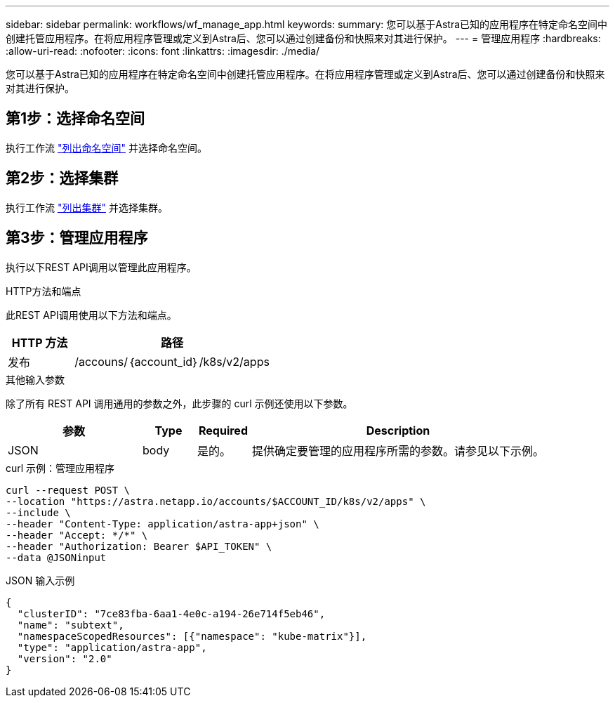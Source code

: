 ---
sidebar: sidebar 
permalink: workflows/wf_manage_app.html 
keywords:  
summary: 您可以基于Astra已知的应用程序在特定命名空间中创建托管应用程序。在将应用程序管理或定义到Astra后、您可以通过创建备份和快照来对其进行保护。 
---
= 管理应用程序
:hardbreaks:
:allow-uri-read: 
:nofooter: 
:icons: font
:linkattrs: 
:imagesdir: ./media/


[role="lead"]
您可以基于Astra已知的应用程序在特定命名空间中创建托管应用程序。在将应用程序管理或定义到Astra后、您可以通过创建备份和快照来对其进行保护。



== 第1步：选择命名空间

执行工作流 link:../workflows/wf_list_namespaces.html["列出命名空间"] 并选择命名空间。



== 第2步：选择集群

执行工作流 link:../workflows_infra/wf_list_clusters.html["列出集群"] 并选择集群。



== 第3步：管理应用程序

执行以下REST API调用以管理此应用程序。

.HTTP方法和端点
此REST API调用使用以下方法和端点。

[cols="25,75"]
|===
| HTTP 方法 | 路径 


| 发布 | /accouns/｛account_id｝/k8s/v2/apps 
|===
.其他输入参数
除了所有 REST API 调用通用的参数之外，此步骤的 curl 示例还使用以下参数。

[cols="25,10,10,55"]
|===
| 参数 | Type | Required | Description 


| JSON | body | 是的。 | 提供确定要管理的应用程序所需的参数。请参见以下示例。 
|===
.curl 示例：管理应用程序
[source, curl]
----
curl --request POST \
--location "https://astra.netapp.io/accounts/$ACCOUNT_ID/k8s/v2/apps" \
--include \
--header "Content-Type: application/astra-app+json" \
--header "Accept: */*" \
--header "Authorization: Bearer $API_TOKEN" \
--data @JSONinput
----
.JSON 输入示例
[source, json]
----
{
  "clusterID": "7ce83fba-6aa1-4e0c-a194-26e714f5eb46",
  "name": "subtext",
  "namespaceScopedResources": [{"namespace": "kube-matrix"}],
  "type": "application/astra-app",
  "version": "2.0"
}
----